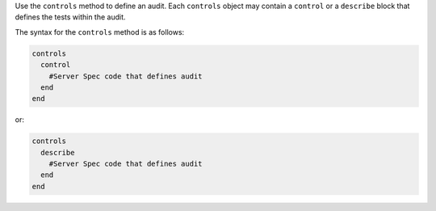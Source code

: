.. The contents of this file are included in multiple topics.
.. This file should not be changed in a way that hinders its ability to appear in multiple documentation sets.

Use the ``controls`` method to define an audit. Each ``controls`` object may contain a ``control`` or a ``describe`` block that defines the tests within the audit. 

The syntax for the ``controls`` method is as follows:

.. code-block:: ruby

   controls
     control
       #Server Spec code that defines audit
     end
   end

or:

.. code-block:: ruby

   controls
     describe
       #Server Spec code that defines audit
     end
   end
